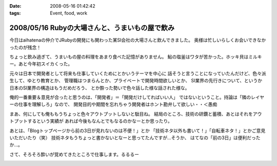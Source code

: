 :date: 2008-05-16 01:42:42
:tags: Event, food, work

===============================================
2008/05/16 Rubyの大場さんと、うまいもの屋で飲み
===============================================

今日はaihatenaの仲介でJRubyの開発にも関わった某SI会社の大場さんと飲んできました。
奥様は忙しいらしくお会いできなかったのが残念！

ちょっと飲み過ぎて、うまいもの屋の料理をあまり食べた記憶がありません。
鮎の塩釜はワタが苦かった。ホッキ貝はミルキー。あと今年初スイカくった。

元々は日本で開発者として将来も仕事していくためにとかいうテーマを中心に
話そうと言うことになっていたんだけど、色々派生して、ゆとり教育とか、
管理職はつまらんとか、プライベートで開発時間欲しいとか、
SI業界の先行きについて、というか日本のSI業界の構造はもうだめだろう、
とか酔った勢いで色々話した様な話された様な。

俺的一番重要＆意見が合ったと思うのは、「開発者」＝「開発だけしてればいい人」
ではないということ。持論は「隣のレイヤーの仕事を理解しろ」なので、
開発目的や期間を忘れちゃう開発者はホント勘弁して欲しい・・＜愚痴

まあ、何にしても俺ももうちょっと色々アウトプットしないと駄目ね。
結局のところ、技術の研鑽と蓄積、あとはそれをアウトプットするという実績が
あれば今後もなんとでもなるのかなーとか思ったり。

あとは、「Blogトップページから前の3日が見れないのは不便！」とか
「技術ネタ以外も書いて！」「自転車ネタ！」とかご意見いただいたり（笑） 
技術ネタもうちょっと書かないとなーと思ってたんですが...そうか、
はてなの「前の3日」は便利だったか...。

さて、そろそろ酔いが覚めてきたところで仕事します。るるるー


.. :extend type: text/html
.. :extend:



.. image:: 20080516_playstation3.*
   :width: 33%

